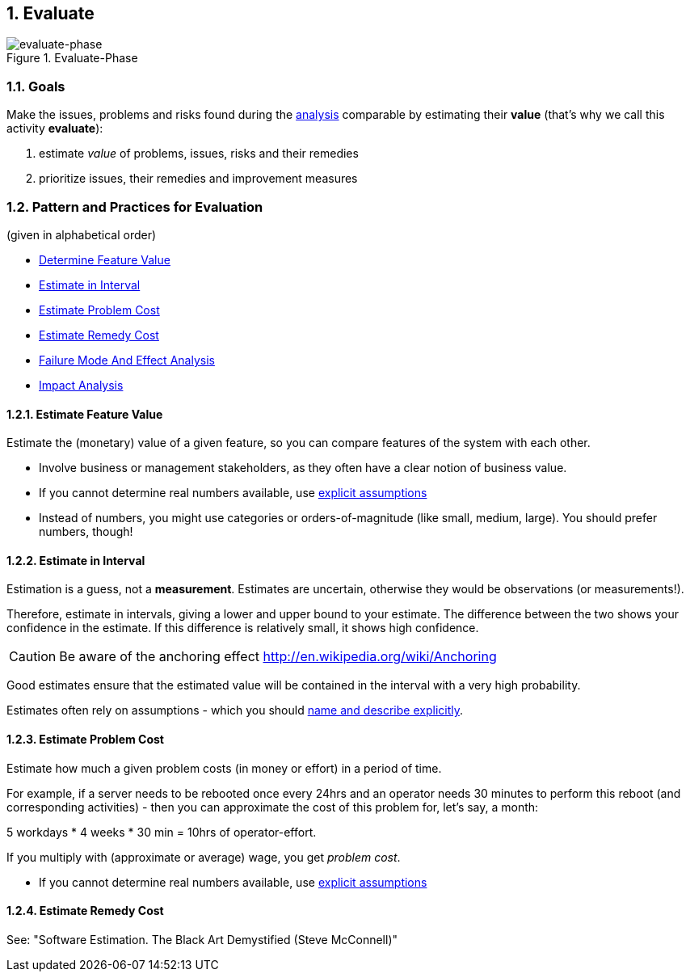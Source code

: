 :numbered:

[[Evaluate]]
== Evaluate

image::evaluate.jpg["evaluate-phase", title="Evaluate-Phase"]

=== Goals

Make the issues, problems and risks found during the <<Analyze, analysis>> comparable by
estimating their *value* (that's why we call this activity *evaluate*):

. estimate _value_ of problems, issues, risks and their remedies 
. prioritize issues, their remedies and improvement measures 


=== Pattern and Practices for Evaluation
(given in alphabetical order)

* <<Determine-Feature-Value, Determine Feature Value>>
* <<Estimate-In-Interval>>
* <<Estimate-Problem-Cost>>
* <<Estimate-Remedy-Cost>>
* <<Failure-Mode-And-Effect-Analysis, Failure Mode And Effect Analysis>>
* <<Impact-Analysis, Impact Analysis>>


// the detailed description of the evaluation-patterns
[[Estimate-Feature-Value]]
==== Estimate Feature Value
Estimate the (monetary) value of a given feature, so you can compare features of the system with each other.

* Involve business or management stakeholders, as they often have a clear notion of business value.
* If you cannot determine real numbers available, use <<Explicit-Assumption, explicit assumptions>> 
* Instead of numbers, you might use categories or orders-of-magnitude (like small, medium, large). You should prefer numbers, though!


[[Estimate-In-Interval]]
==== Estimate in Interval 
Estimation is a guess, not a *measurement*. Estimates are uncertain, otherwise they would be observations (or measurements!). 

Therefore, estimate in intervals, giving a lower and upper bound to your estimate. The difference between the two shows your confidence in the estimate. If this difference is relatively small, it shows high confidence.

CAUTION: Be aware of the anchoring effect http://en.wikipedia.org/wiki/Anchoring

Good estimates ensure that the estimated value will be contained in the interval with a very high probability.

Estimates often rely on assumptions - which you should <<Explicit-Assumption, name and describe explicitly>>. 


[[Estimate-Problem-Cost]]
==== Estimate Problem Cost
Estimate how much a given problem costs (in money or effort) in a period of time. 

For example, if a server needs to be rebooted once every 24hrs and an operator needs 30 minutes to perform this reboot (and corresponding activities) - then you can approximate the cost of this problem for, let's say, a month:

5 workdays * 4 weeks * 30 min = 10hrs of operator-effort.

If you multiply with (approximate or average) wage, you get _problem cost_.

* If you cannot determine real numbers available, use <<Explicit-Assumption, explicit assumptions>> 


[[Estimate-Remedy-Cost]]
==== Estimate Remedy Cost

See: "Software Estimation. The Black Art Demystified (Steve McConnell)"

